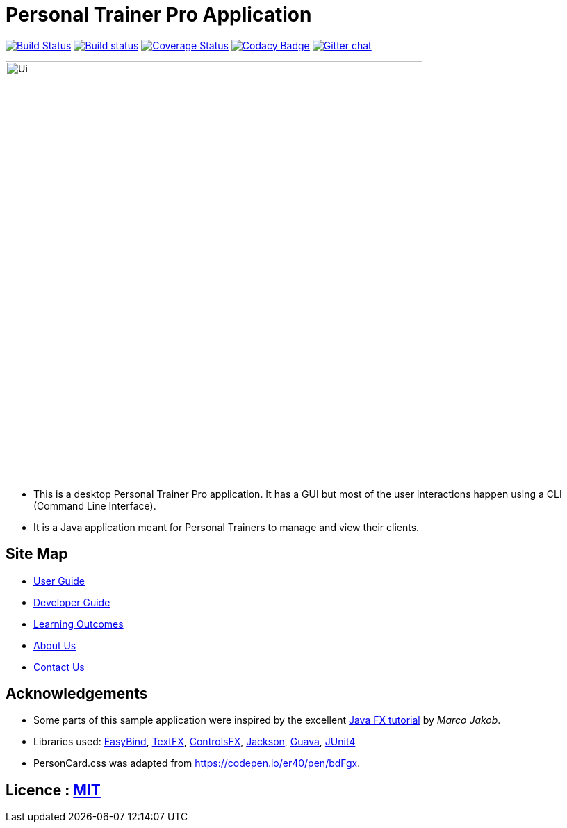 = Personal Trainer Pro Application
ifdef::env-github,env-browser[:relfileprefix: docs/]

https://travis-ci.org/CS2103JAN2018-F12-B2/main[image:https://travis-ci.org/CS2103JAN2018-F12-B2/main.svg?branch=master[Build Status]]
https://ci.appveyor.com/project/hypertun/main/branch/master[image:https://ci.appveyor.com/api/projects/status/690sw2r4l3lxa1fr/branch/master?svg=true[Build status]]
https://coveralls.io/github/CS2103JAN2018-F12-B2/main?branch=master[image:https://coveralls.io/repos/github/CS2103JAN2018-F12-B2/main/badge.svg?branch=master[Coverage Status]]
https://www.codacy.com/app/damith/addressbook-level4?utm_source=github.com&utm_medium=referral&utm_content=se-edu/addressbook-level4&utm_campaign=Badge_Grade[image:https://api.codacy.com/project/badge/Grade/fc0b7775cf7f4fdeaf08776f3d8e364a[Codacy Badge]]
https://gitter.im/se-edu/Lobby[image:https://badges.gitter.im/se-edu/Lobby.svg[Gitter chat]]

ifdef::env-github[]
image::docs/images/Ui.png[width="600"]
endif::[]

ifndef::env-github[]
image::images/Ui.png[width="600"]
endif::[]

* This is a desktop Personal Trainer Pro application. It has a GUI but most of the user interactions happen using a CLI (Command Line Interface).
* It is a Java application meant for Personal Trainers to manage and view their clients.

== Site Map

* <<UserGuide#, User Guide>>
* <<DeveloperGuide#, Developer Guide>>
* <<LearningOutcomes#, Learning Outcomes>>
* <<AboutUs#, About Us>>
* <<ContactUs#, Contact Us>>

== Acknowledgements

* Some parts of this sample application were inspired by the excellent http://code.makery.ch/library/javafx-8-tutorial/[Java FX tutorial] by
_Marco Jakob_.
* Libraries used: https://github.com/TomasMikula/EasyBind[EasyBind], https://github.com/TestFX/TestFX[TextFX], https://bitbucket.org/controlsfx/controlsfx/[ControlsFX], https://github.com/FasterXML/jackson[Jackson], https://github.com/google/guava[Guava], https://github.com/junit-team/junit4[JUnit4]
* PersonCard.css was adapted from https://codepen.io/er40/pen/bdFgx.

== Licence : link:LICENSE[MIT]
